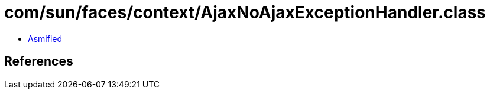 = com/sun/faces/context/AjaxNoAjaxExceptionHandler.class

 - link:AjaxNoAjaxExceptionHandler-asmified.java[Asmified]

== References

